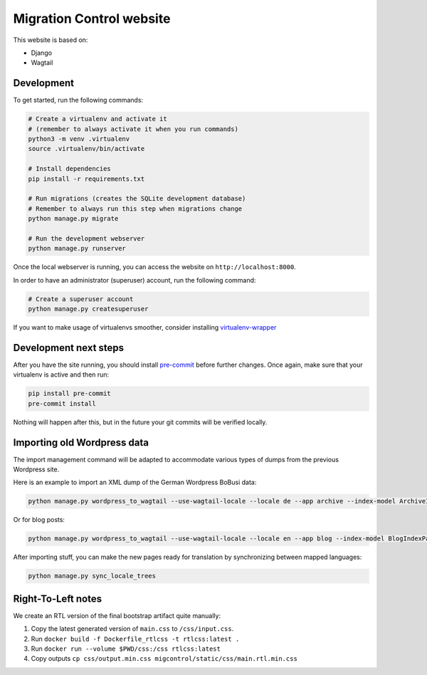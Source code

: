 Migration Control website
=========================

This website is based on:

* Django
* Wagtail

Development
-----------

To get started, run the following commands:

.. code-block:: console

    # Create a virtualenv and activate it
    # (remember to always activate it when you run commands)
    python3 -m venv .virtualenv
    source .virtualenv/bin/activate

    # Install dependencies
    pip install -r requirements.txt

    # Run migrations (creates the SQLite development database)
    # Remember to always run this step when migrations change
    python manage.py migrate

    # Run the development webserver
    python manage.py runserver

Once the local webserver is running, you can access the website on
``http://localhost:8000``.

In order to have an administrator (superuser) account, run the following command:

.. code-block:: console

    # Create a superuser account
    python manage.py createsuperuser


If you want to make usage of virtualenvs smoother, consider installing
`virtualenv-wrapper <https://virtualenvwrapper.readthedocs.io/en/latest/>`__

Development next steps
----------------------

After you have the site running, you should install
`pre-commit <https://pre-commit.com/>`__ before further changes. Once again,
make sure that your virtualenv is active and then run:

.. code-block:: console

    pip install pre-commit
    pre-commit install

Nothing will happen after this, but in the future your git commits will be
verified locally.


Importing old Wordpress data
----------------------------

The import management command will be adapted to accommodate various types of
dumps from the previous Wordpress site.

Here is an example to import an XML dump of the German Wordpress BoBusi data:

.. code-block:: console

    python manage.py wordpress_to_wagtail --use-wagtail-locale --locale de --app archive --index-model ArchiveIndexPage --post-model ArchivePage /path/to/archives_dump.xml archive

Or for blog posts:

.. code-block:: console

    python manage.py wordpress_to_wagtail --use-wagtail-locale --locale en --app blog --index-model BlogIndexPage --post-model BlogPage /path/to/posts_dump.xml blog

After importing stuff, you can make the new pages ready for translation by synchronizing between mapped languages:

.. code-block:: console

    python manage.py sync_locale_trees


Right-To-Left notes
-------------------

We create an RTL version of the final bootstrap artifact quite manually:

1. Copy the latest generated version of ``main.css`` to ``/css/input.css``.
2. Run ``docker build -f Dockerfile_rtlcss -t rtlcss:latest .``
3. Run ``docker run --volume $PWD/css:/css rtlcss:latest``
4. Copy outputs ``cp css/output.min.css migcontrol/static/css/main.rtl.min.css``
